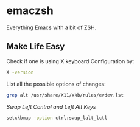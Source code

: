 * emaczsh

Everything Emacs with a bit of ZSH.

** Make Life Easy

Check if one is using X keyboard Configuration by:
#+BEGIN_SRC bash
X -version
#+END_SRC

List all the possible options of changes:
#+BEGIN_SRC bash
grep alt /usr/share/X11/xkb/rules/evdev.lst
#+END_SRC

/Swap Left Control and Left Alt Keys/
#+BEGIN_SRC bash
setxkbmap -option ctrl:swap_lalt_lctl
#+END_SRC
